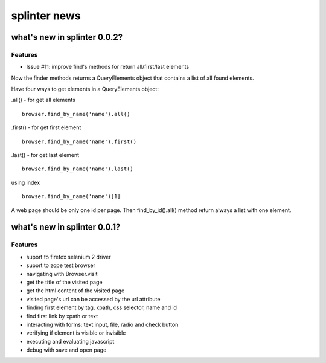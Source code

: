 +++++++++++
splinter news
+++++++++++

what's new in splinter 0.0.2?
================================

Features
-----------------

- Issue #11: improve find's methods for return all/first/last elements

Now the finder methods returns a QueryElements object that contains a list of all found elements.

Have four ways to get elements in a QueryElements object:

.all() - for get all elements

::

	browser.find_by_name('name').all()
	
.first() - for get first element

::

	browser.find_by_name('name').first()

.last() - for get last element

::

	browser.find_by_name('name').last()

using index

::

	browser.find_by_name('name')[1]
	
A web page should be only one id per page. Then find_by_id().all() method return always a list with one element.

what's new in splinter 0.0.1?
================================

Features
-----------------

- suport to firefox selenium 2 driver
- suport to zope test browser
- navigating with Browser.visit
- get the title of the visited page
- get the html content of the visited page
- visited page's url can be accessed by the url attribute
- finding first element by tag, xpath, css selector, name and id
- find first link by xpath or text
- interacting with forms: text input, file, radio and check button
- verifying if element is visible or invisible
- executing and evaluating javascript
- debug with save and open page